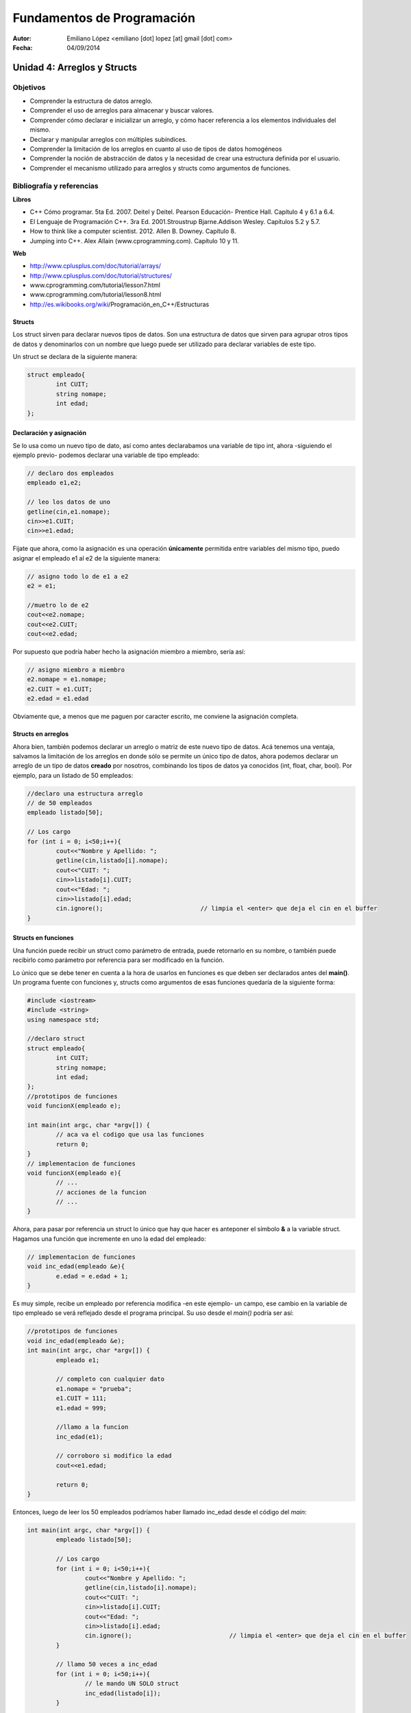 ===========================
Fundamentos de Programación
===========================

:Autor: Emiliano López <emiliano [dot] lopez [at] gmail [dot] com>
:Fecha: 04/09/2014

----------------------------
Unidad 4: Arreglos y Structs
----------------------------

Objetivos
/////////

- Comprender la estructura de datos arreglo.
- Comprender el uso de arreglos para almacenar y buscar valores.
- Comprender cómo declarar e inicializar un arreglo, y cómo hacer referencia a los elementos individuales del mismo.
- Declarar y manipular arreglos con múltiples subíndices.
- Comprender la limitación de los arreglos en cuanto al uso de tipos de datos homogéneos
- Comprender la noción de abstracción de datos y la necesidad de crear una estructura definida por el usuario.
- Comprender el mecanismo utilizado para arreglos y structs como argumentos de funciones.

Bibliografía y referencias
//////////////////////////

**Libros**

- C++ Cómo programar. 5ta Ed. 2007. Deitel y Deitel. Pearson Educación- Prentice Hall. Capítulo 4 y 6.1 a 6.4.
- El Lenguaje de Programación C++. 3ra Ed. 2001.Stroustrup Bjarne.Addison Wesley. Capítulos 5.2 y 5.7.
- How to think like a computer scientist. 2012. Allen B. Downey. Capítulo 8.
- Jumping into C++. Alex Allain (www.cprogramming.com). Capítulo 10 y 11.

**Web**

- http://www.cplusplus.com/doc/tutorial/arrays/
- http://www.cplusplus.com/doc/tutorial/structures/
- www.cprogramming.com/tutorial/lesson7.html
- www.cprogramming.com/tutorial/lesson8.html
- http://es.wikibooks.org/wiki/Programación_en_C++/Estructuras

Structs
-------

Los struct sirven para declarar nuevos tipos de datos. Son una estructura de datos que sirven para agrupar otros tipos de datos y denominarlos con un nombre que luego puede ser utilizado para declarar variables de este tipo.

Un struct se declara de la siguiente manera:

.. code-block:: cpp

	struct empleado{
		int CUIT;
		string nomape;
		int edad;
	};


Declaración y asignación
-------------------------

Se lo usa como un nuevo tipo de dato, así como antes declarabamos una variable de tipo int, ahora -siguiendo el ejemplo previo- podemos declarar una variable de tipo empleado:

.. code-block:: cpp
	
	// declaro dos empleados
	empleado e1,e2;
	
	// leo los datos de uno
	getline(cin,e1.nomape);
	cin>>e1.CUIT;
	cin>>e1.edad;

Fijate que ahora, como la asignación es una operación **únicamente** permitida entre variables del mismo tipo, puedo asignar el empleado e1 al e2 de la siguiente manera:

.. code-block:: cpp
	
	// asigno todo lo de e1 a e2
	e2 = e1;
	
	//muetro lo de e2
	cout<<e2.nomape;
	cout<<e2.CUIT;
	cout<<e2.edad;

Por supuesto que podría haber hecho la asignación miembro a miembro, sería así:

.. code-block:: cpp
	
	// asigno miembro a miembro
	e2.nomape = e1.nomape;
	e2.CUIT = e1.CUIT;
	e2.edad = e1.edad

Obviamente que, a menos que me paguen por caracter escrito, me conviene la asignación completa.

Structs en arreglos
-------------------

Ahora bien, también podemos declarar un arreglo o matriz de este nuevo tipo de datos. Acá tenemos una ventaja, salvamos la limitación de los arreglos en donde sólo se permite un único tipo de datos, ahora podemos declarar un arreglo de un tipo de datos **creado** por nosotros, combinando los tipos de datos ya conocidos (int, float, char, bool). Por ejemplo, para un listado de 50 empleados:

.. code-block:: cpp

	//declaro una estructura arreglo
	// de 50 empleados	
	empleado listado[50];

	// Los cargo
	for (int i = 0; i<50;i++){
		cout<<"Nombre y Apellido: ";
		getline(cin,listado[i].nomape);
		cout<<"CUIT: ";
		cin>>listado[i].CUIT;
		cout<<"Edad: ";
		cin>>listado[i].edad;
		cin.ignore();				// limpia el <enter> que deja el cin en el buffer
	}


Structs en funciones
--------------------

Una función puede recibir un struct como parámetro de entrada, puede retornarlo en su nombre, o también puede recibirlo como parámetro por referencia para ser modificado en la función.

Lo único que se debe tener en cuenta a la hora de usarlos en funciones es que deben ser declarados antes del **main()**. Un programa fuente con funciones y, structs como argumentos de esas funciones quedaría de la siguiente forma:

.. code-block:: cpp

	#include <iostream>
	#include <string>
	using namespace std;

	//declaro struct
	struct empleado{
  		int CUIT;
   		string nomape;
   		int edad;
	};
	//prototipos de funciones
	void funcionX(empleado e);
	
	int main(int argc, char *argv[]) {
		// aca va el codigo que usa las funciones
		return 0;
	}
	// implementacion de funciones	
	void funcionX(empleado e){
		// ...
		// acciones de la funcion
		// ...
	}
	

Ahora, para pasar por referencia un struct lo único que hay que hacer es anteponer el símbolo **&** a la variable struct. Hagamos una función que incremente en uno la edad del empleado:

.. code-block:: cpp

	// implementacion de funciones	
	void inc_edad(empleado &e){
		e.edad = e.edad + 1;
	}

Es muy simple, recibe un empleado por referencia modifica -en este ejemplo- un campo, ese cambio en la variable de tipo empleado se verá reflejado desde el programa principal. Su uso desde el *main()* podría ser así:

.. code-block:: cpp

	//prototipos de funciones
	void inc_edad(empleado &e);
	int main(int argc, char *argv[]) {
		empleado e1;

		// completo con cualquier dato
		e1.nomape = "prueba";
		e1.CUIT = 111;
		e1.edad = 999;
		
		//llamo a la funcion 
		inc_edad(e1);

		// corroboro si modifico la edad
		cout<<e1.edad;		
	
		return 0;
	}
	
Entonces, luego de leer los 50 empleados podríamos haber llamado inc_edad desde el código del *main*:

.. code-block:: cpp

	int main(int argc, char *argv[]) {
		empleado listado[50];

		// Los cargo
		for (int i = 0; i<50;i++){
			cout<<"Nombre y Apellido: ";
			getline(cin,listado[i].nomape);
			cout<<"CUIT: ";
			cin>>listado[i].CUIT;
			cout<<"Edad: ";
			cin>>listado[i].edad;
			cin.ignore();				// limpia el <enter> que deja el cin en el buffer
		}

		// llamo 50 veces a inc_edad
		for (int i = 0; i<50;i++){
			// le mando UN SOLO struct
			inc_edad(listado[i]);
		}
	
		return 0;
	}

Ojo, notar que NO ENVIAMOS el arreglo de structs, sino UN ÚNICO struct, por qué? porque así programamos la función, para que reciba UN struct. Si queremos una función que reciba un arreglo de struct hagamos eso. Por ejemplo, una que nos devuelva el empleado de mayor edad. 

Para eso es necesario recibir TODOS los empleados y devolver de alguna manera el empleado que cumple con la consigna.

.. code-block:: cpp

	//prototipos de funciones

	empleado mayor(empleado lista[], int N);

	int main(int argc, char *argv[]) {
		empleado listado[50];

		// -> el codigo para leerlos iria aca <-
		
		empleado mayor_emp = mayor(listado, 50);
		cout<<"Empleado mayor: "<<endl;
		cout<<mayor_emp.nomape;
		cout<<mayor_emp.CUIT;
		cout<<mayor_emp.edad;
		return 0;
	}
	// -> aca irian las funciones hechas previamente <-
	empleado mayor(empleado lista[], int N){
		int edadm lista[0].edad;
		int posm = 0;
 		for (int i = 1; i<N;i++){
			if (listado[i].edad > edadm){
				edadm = listado[i].edad;
				posm = i;
			}	
		}
	return listado[posm];
	}

Lo interesante de la función mayor es que devuelve un struct empleado completo, con todas las variables miembro. 
Esto mismo se podría haber hecho utilizando una función *void* que devuelva los valores en uno de sus argumentos pasados por referencia, es otra manera de hacer lo mismo. Podría haber sido así:

.. code-block:: cpp
	void mayor(empleado lista[], int N, empleado &em){
		em = lista[0];
 		for (int i = 1; i<N;i++){
			if (listado[i].edad > em.edad){
				em = listado[i];
			}	
		}
	}

Notar que se hace una asignación completa, de todos sus miembros de una única vez, de este modo cada vez que encontramos una edad mayor, asignamos a *em* ese empleado con todos sus datos, y NO SE USA un return porque los datos se actualizan en la variable recibida por referencia. Bien, la usaríamos desde el programa principal de la siguiente manera;

.. code-block:: cpp

	int main(int argc, char *argv[]) {
		empleado listado[50];

		// -> el codigo para leerlos iria aca <- 
		
		empleado mayor_emp;
		mayor(listado, 50, mayor_emp);
		cout<<"Empleado mayor: "<<endl;
		cout<<mayor_emp.nomape;
		cout<<mayor_emp.CUIT;
		cout<<mayor_emp.edad;
		
		return 0;
	}

Ojo que los **arreglos de strucs** como argumento de funciones pasan por referencia al igual que un arreglo de un tipo de dato estándar. Por ejemplo, si queremos incrementar en uno la edad de todos los empleados, podríamos hacer una función así:

.. code-block:: cpp

	void inc_anio(empleado lista[], int N){
 		for (int i = 0; i<N;i++)
			listado[i].edad++;
	}

No hizo falta usar el **&** precediendo **lista[]** porque **LOS ARREGLOS POR DEFECTO PASAN POR REFERENCIA**, con lo cual podemos cambiar el contenido dentro de la función y veremos esos cambios reflejados en el programa principal.

Pero pregunto, si pasamos un struct que dentro tiene como miembro un arreglo y pasamos ese struct a una función sin indicar con el **&** que es por referencia, y dentro de la función cambiamos el contenido del arreglo, esos cambios se ven reflejados?? Si/No??

Con una siemple prueba se evacúa esa duda.
